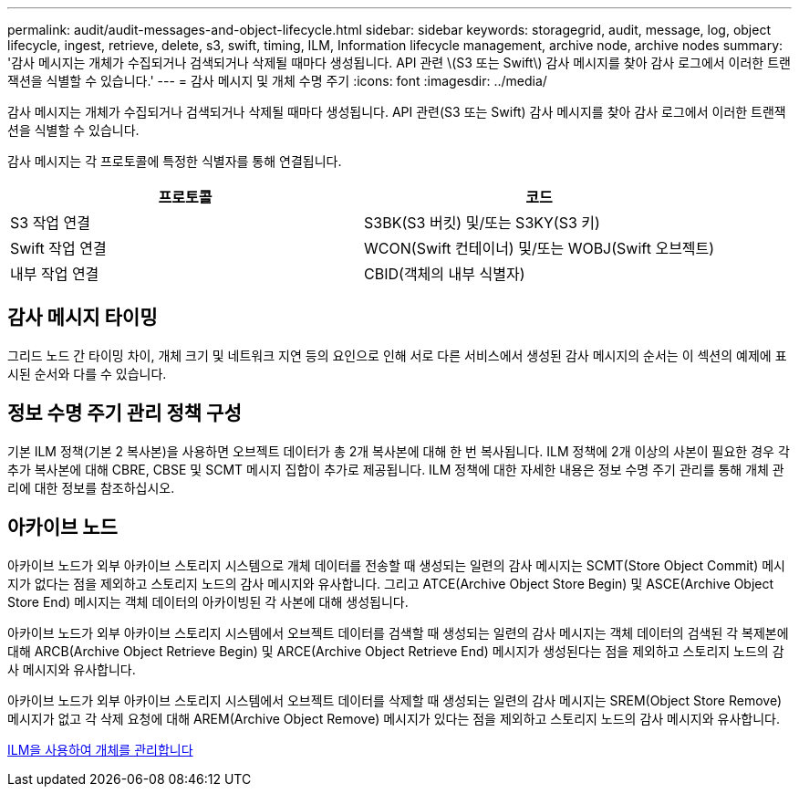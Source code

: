 ---
permalink: audit/audit-messages-and-object-lifecycle.html 
sidebar: sidebar 
keywords: storagegrid, audit, message, log, object lifecycle, ingest, retrieve, delete, s3, swift, timing, ILM, Information lifecycle management, archive node, archive nodes 
summary: '감사 메시지는 개체가 수집되거나 검색되거나 삭제될 때마다 생성됩니다. API 관련 \(S3 또는 Swift\) 감사 메시지를 찾아 감사 로그에서 이러한 트랜잭션을 식별할 수 있습니다.' 
---
= 감사 메시지 및 개체 수명 주기
:icons: font
:imagesdir: ../media/


[role="lead"]
감사 메시지는 개체가 수집되거나 검색되거나 삭제될 때마다 생성됩니다. API 관련(S3 또는 Swift) 감사 메시지를 찾아 감사 로그에서 이러한 트랜잭션을 식별할 수 있습니다.

감사 메시지는 각 프로토콜에 특정한 식별자를 통해 연결됩니다.

|===
| 프로토콜 | 코드 


 a| 
S3 작업 연결
 a| 
S3BK(S3 버킷) 및/또는 S3KY(S3 키)



 a| 
Swift 작업 연결
 a| 
WCON(Swift 컨테이너) 및/또는 WOBJ(Swift 오브젝트)



 a| 
내부 작업 연결
 a| 
CBID(객체의 내부 식별자)

|===


== 감사 메시지 타이밍

그리드 노드 간 타이밍 차이, 개체 크기 및 네트워크 지연 등의 요인으로 인해 서로 다른 서비스에서 생성된 감사 메시지의 순서는 이 섹션의 예제에 표시된 순서와 다를 수 있습니다.



== 정보 수명 주기 관리 정책 구성

기본 ILM 정책(기본 2 복사본)을 사용하면 오브젝트 데이터가 총 2개 복사본에 대해 한 번 복사됩니다. ILM 정책에 2개 이상의 사본이 필요한 경우 각 추가 복사본에 대해 CBRE, CBSE 및 SCMT 메시지 집합이 추가로 제공됩니다. ILM 정책에 대한 자세한 내용은 정보 수명 주기 관리를 통해 개체 관리에 대한 정보를 참조하십시오.



== 아카이브 노드

아카이브 노드가 외부 아카이브 스토리지 시스템으로 개체 데이터를 전송할 때 생성되는 일련의 감사 메시지는 SCMT(Store Object Commit) 메시지가 없다는 점을 제외하고 스토리지 노드의 감사 메시지와 유사합니다. 그리고 ATCE(Archive Object Store Begin) 및 ASCE(Archive Object Store End) 메시지는 객체 데이터의 아카이빙된 각 사본에 대해 생성됩니다.

아카이브 노드가 외부 아카이브 스토리지 시스템에서 오브젝트 데이터를 검색할 때 생성되는 일련의 감사 메시지는 객체 데이터의 검색된 각 복제본에 대해 ARCB(Archive Object Retrieve Begin) 및 ARCE(Archive Object Retrieve End) 메시지가 생성된다는 점을 제외하고 스토리지 노드의 감사 메시지와 유사합니다.

아카이브 노드가 외부 아카이브 스토리지 시스템에서 오브젝트 데이터를 삭제할 때 생성되는 일련의 감사 메시지는 SREM(Object Store Remove) 메시지가 없고 각 삭제 요청에 대해 AREM(Archive Object Remove) 메시지가 있다는 점을 제외하고 스토리지 노드의 감사 메시지와 유사합니다.

xref:../ilm/index.adoc[ILM을 사용하여 개체를 관리합니다]
